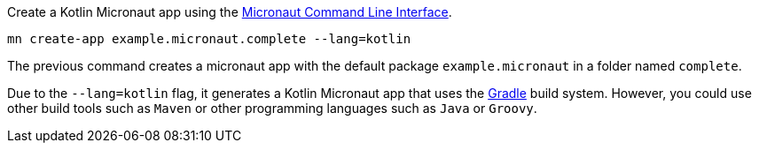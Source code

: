Create a Kotlin Micronaut app using the http://docs.micronaut.io/snapshot/guide/index.html#cli[Micronaut Command Line Interface].

`mn create-app example.micronaut.complete --lang=kotlin`

The previous command creates a micronaut app with the default package `example.micronaut` in a folder named `complete`.

Due to the `--lang=kotlin` flag, it generates a Kotlin Micronaut app that uses the http://gradle.org[Gradle] build system. However, you could use
other build tools such as `Maven` or other programming languages such as `Java` or `Groovy`.
